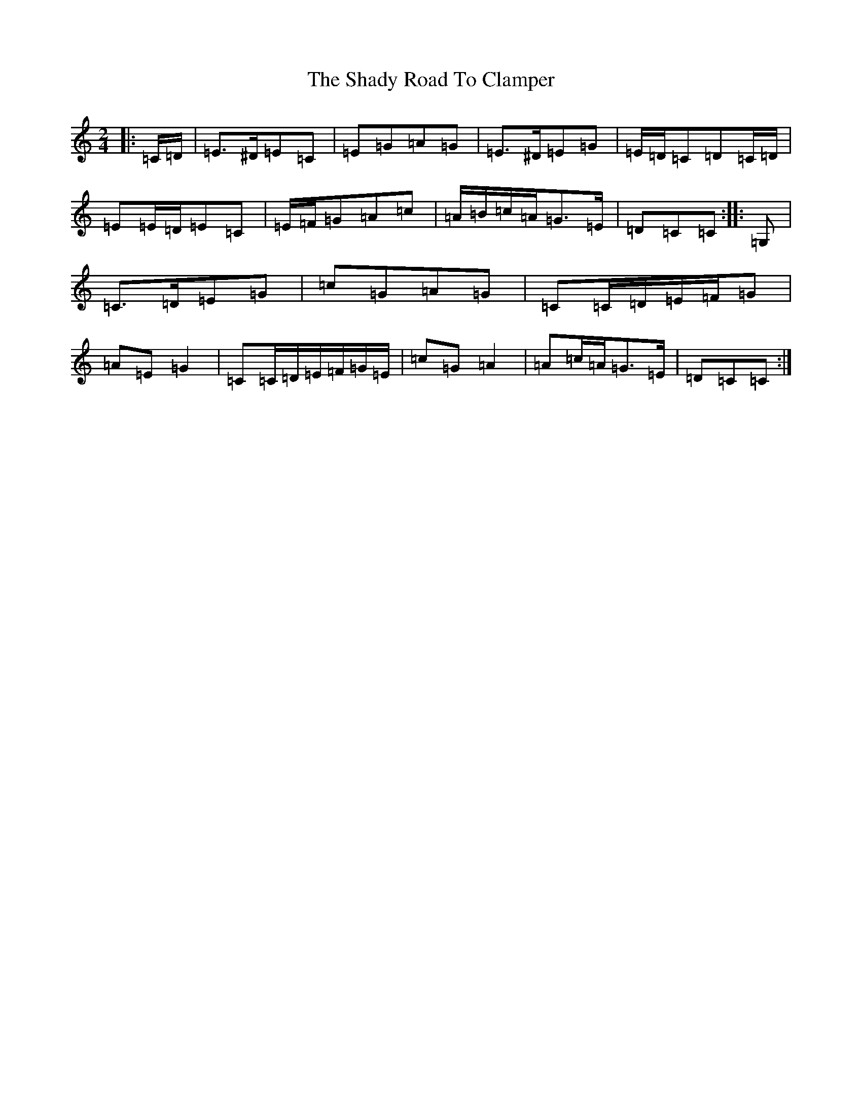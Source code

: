 X: 17751
T: Shady Road To Clamper, The
S: https://thesession.org/tunes/4970#setting23618
R: polka
M:2/4
L:1/8
K: C Major
|:=C/2=D/2|=E>^D=E=C|=E=G=A=G|=E>^D=E=G|=E/2=D/2=C=D=C/2=D/2|=E=E/2=D/2=E=C|=E/2=F/2=G=A=c|=A/2=B/2=c/2=A/2=G>=E|=D=C=C:||:=G,|=C>=D=E=G|=c=G=A=G|=C=C/2=D/2=E/2=F/2=G|=A=E=G2|=C=C/2=D/2=E/2=F/2=G/2=E/2|=c=G=A2|=A=c/2=A/2=G>=E|=D=C=C:|